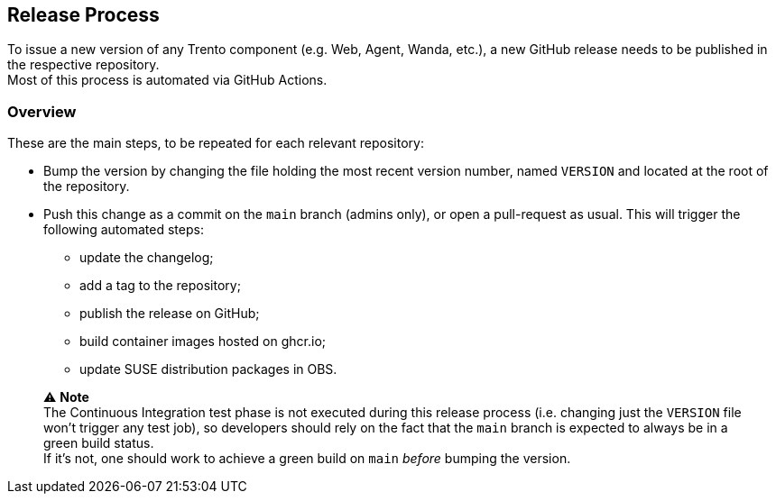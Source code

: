 == Release Process

To issue a new version of any Trento component (e.g. Web, Agent, Wanda,
etc.), a new GitHub release needs to be published in the respective
repository. +
Most of this process is automated via GitHub Actions.

=== Overview

These are the main steps, to be repeated for each relevant repository:

* Bump the version by changing the file holding the most recent version
number, named `+VERSION+` and located at the root of the repository.
* Push this change as a commit on the `+main+` branch (admins only), or
open a pull-request as usual. This will trigger the following automated
steps:
** update the changelog;
** add a tag to the repository;
** publish the release on GitHub;
** build container images hosted on ghcr.io;
** update SUSE distribution packages in OBS.

____
⚠️ *Note* +
The Continuous Integration test phase is not executed during this
release process (i.e. changing just the `+VERSION+` file won’t trigger
any test job), so developers should rely on the fact that the `+main+`
branch is expected to always be in a green build status. +
If it’s not, one should work to achieve a green build on `+main+`
_before_ bumping the version.
____
